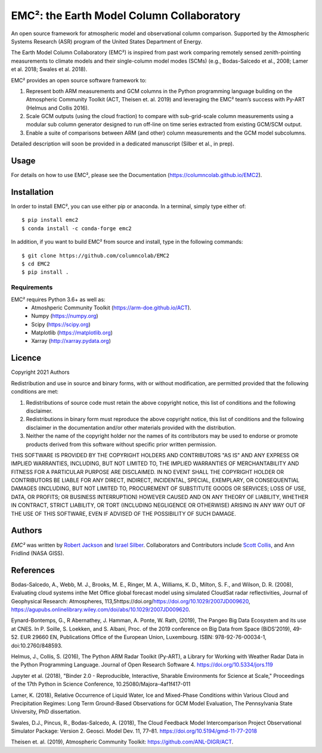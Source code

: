 EMC²: the Earth Model Column Collaboratory
==========================================

.. image:: https://img.shields.io/pypi/v/emc2.svg
    :target: https://pypi.python.org/pypi/emc2
    :alt: Latest PyPI version

.. image:: https://travis-ci.org/columncolab/EMC2.png
   :target: https://travis-ci.org/columncolab/EMC2
   :alt: Latest Travis CI build status

An open source framework for atmospheric model and observational column comparison.
Supported by the Atmospheric Systems Research (ASR) program of the United States Department of Energy.

The Earth Model Column Collaboratory (EMC²) is inspired from past work comparing remotely sensed zenith-pointing
measurements to climate models and their single-column model modes (SCMs)
(e.g., Bodas-Salcedo et al., 2008; Lamer et al. 2018; Swales et al. 2018).

EMC² provides an open source software framework to:

1. Represent both ARM measurements and GCM columns in the Python programming
   language building on the Atmospheric Community Toolkit (ACT, Theisen et. al. 2019)
   and leveraging the EMC² team’s success with Py-ART (Helmus and Collis 2016).
2. Scale GCM outputs (using the cloud fraction) to compare with sub-grid-scale column measurements
   using a modular sub column generator designed to run off-line on time series extracted from
   existing GCM/SCM output.
3. Enable a suite of comparisons between ARM (and other) column measurements and
   the GCM model subcolumns.

Detailed description will soon be provided in a dedicated manuscript (Silber et al., in prep).


Usage
-----

For details on how to use EMC², please see the Documentation (https://columncolab.github.io/EMC2).

Installation
------------

In order to install EMC², you can use either pip or anaconda. In a terminal, simply type either of::

$ pip install emc2
$ conda install -c conda-forge emc2

In addition, if you want to build EMC² from source and install, type in the following commands::

$ git clone https://github.com/columncolab/EMC2
$ cd EMC2
$ pip install .

Requirements
^^^^^^^^^^^^

EMC² requires Python 3.6+ as well as: 
   * Atmoshperic Community Toolkit (https://arm-doe.github.io/ACT). 
   * Numpy (https://numpy.org)
   * Scipy (https://scipy.org)
   * Matplotlib (https://matplotlib.org)
   * Xarray (http://xarray.pydata.org)
   
Licence
-------

Copyright 2021 Authors

Redistribution and use in source and binary forms, with or without modification, are permitted provided that the following conditions are met:

1. Redistributions of source code must retain the above copyright notice, this list of conditions and the following disclaimer.

2. Redistributions in binary form must reproduce the above copyright notice, this list of conditions and the following disclaimer in the documentation and/or other materials provided with the distribution.

3. Neither the name of the copyright holder nor the names of its contributors may be used to endorse or promote products derived from this software without specific prior written permission.

THIS SOFTWARE IS PROVIDED BY THE COPYRIGHT HOLDERS AND CONTRIBUTORS "AS IS" AND ANY EXPRESS OR IMPLIED WARRANTIES, INCLUDING, BUT NOT LIMITED TO, THE IMPLIED WARRANTIES OF MERCHANTABILITY AND FITNESS FOR A PARTICULAR PURPOSE ARE DISCLAIMED. IN NO EVENT SHALL THE COPYRIGHT HOLDER OR CONTRIBUTORS BE LIABLE FOR ANY DIRECT, INDIRECT, INCIDENTAL, SPECIAL, EXEMPLARY, OR CONSEQUENTIAL DAMAGES (INCLUDING, BUT NOT LIMITED TO, PROCUREMENT OF SUBSTITUTE GOODS OR SERVICES; LOSS OF USE, DATA, OR PROFITS; OR BUSINESS INTERRUPTION) HOWEVER CAUSED AND ON ANY THEORY OF LIABILITY, WHETHER IN CONTRACT, STRICT LIABILITY, OR TORT (INCLUDING NEGLIGENCE OR OTHERWISE) ARISING IN ANY WAY OUT OF THE USE OF THIS SOFTWARE, EVEN IF ADVISED OF THE POSSIBILITY OF SUCH DAMAGE.

Authors
-------

`EMC²` was written by `Robert Jackson <rjackson@anl.gov>`_ and `Israel Silber <ixs34@psu.edu>`_.
Collaborators and Contributors include `Scott Collis <scollis@anl.gov>`_, and Ann Fridlind (NASA GISS). 

References
----------

Bodas-Salcedo, A., Webb, M. J., Brooks, M. E., Ringer, M. A., Williams, K. D., Milton, S. F., and Wilson, D. R. (2008), Evaluating cloud systems inthe Met Office global forecast model using simulated CloudSat radar reflectivities, Journal of Geophysical Research: Atmospheres, 113,5https://doi.org/https://doi.org/10.1029/2007JD009620, https://agupubs.onlinelibrary.wiley.com/doi/abs/10.1029/2007JD009620.

Eynard-Bontemps, G., R Abernathey, J. Hamman, A. Ponte, W. Rath, (2019), The Pangeo Big Data Ecosystem and its use at CNES. In P. Soille, S. Loekken, and S. Albani, Proc. of the 2019 conference on Big Data from Space (BiDS’2019), 49-52. EUR 29660 EN, Publications Office of the European Union, Luxembourg. ISBN: 978-92-76-00034-1, doi:10.2760/848593.

Helmus, J., Collis, S. (2016), The Python ARM Radar Toolkit (Py-ART), a Library for Working with Weather Radar Data in the Python Programming Language. Journal of Open Research Software 4. https://doi.org/10.5334/jors.119

Jupyter et al. (2018), "Binder 2.0 - Reproducible, Interactive, Sharable Environments for Science at Scale," Proceedings of the 17th Python in Science Conference, 10.25080/Majora-4af1f417-011

Lamer, K. (2018), Relative Occurrence of Liquid Water, Ice and Mixed-Phase Conditions within Various Cloud and Precipitation Regimes: Long Term Ground-Based Observations for GCM Model Evaluation, The Pennsylvania State University, PhD dissertation.

Swales, D.J., Pincus, R., Bodas-Salcedo, A. (2018), The Cloud Feedback Model Intercomparison Project Observational Simulator Package: Version 2. Geosci. Model Dev. 11, 77–81. https://doi.org/10.5194/gmd-11-77-2018

Theisen et. al. (2019), Atmospheric Community Toolkit: https://github.com/ANL-DIGR/ACT.
